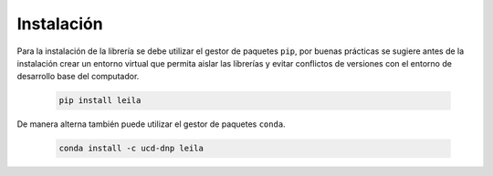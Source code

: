 .. _instalacion:

Instalación
===========

Para la instalación de la librería se debe utilizar el gestor de paquetes ``pip``, por buenas prácticas se sugiere antes de la instalación crear un entorno virtual que permita aislar las librerías y evitar conflictos de versiones con el entorno de desarrollo base del computador.

    .. code-block:: console

        pip install leila


De manera alterna también puede utilizar el gestor de paquetes ``conda``.

    .. code-block:: console
    
		conda install -c ucd-dnp leila
